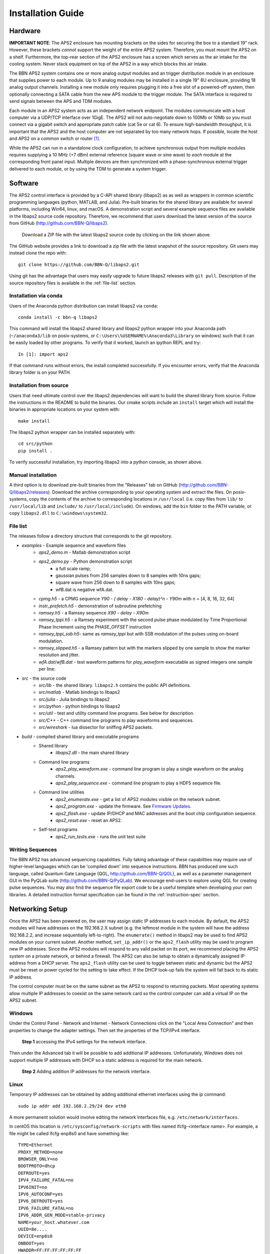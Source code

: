 Installation Guide
==================

Hardware
--------

**IMPORTANT NOTE**: The APS2 enclosure has mounting brackets on the sides for
securing the box to a standard 19" rack. However, these brackets *cannot*
support the weight of the entire APS2 system. Therefore, you must mount the APS2
on a shelf. Furthermore, the top-rear section of the APS2 enclosure has a screen
which serves as the air intake for the cooling system. Never stack equipment on
top of the APS2 in a way which blocks this air intake.

The BBN APS2 system contains one or more analog output modules and an trigger
distribution module in an enclosure that supplies power to each module. Up to 9
analog modules may be installed in a single 19" 8U enclosure, providing 18
analog output channels. Installing a new module only requires plugging it into a
free slot of a powered-off system, then optionally connecting a SATA cable from
the new APS module to the trigger module. The SATA interface is required to send
signals between the APS and TDM modules.

Each module in an APS2 system acts as an independent network endpoint. The
modules communicate with a host computer via a UDP/TCP interface over 1GigE. The
APS2 will not auto-negotiate down to 100Mb or 10Mb so you must connect via a
gigabit switch and appropriate patch cable (cat 5e or cat 6). To ensure
high-bandwidth throughput, it is important that the APS2 and the host computer
are not separated by too many network hops. If possible, locate the host and
APS2 on a common switch or router [#f1]_.

While the APS2 can run in a standalone clock configuration, to achieve
synchronous output from multiple modules requires supplying a 10 MHz (+7 dBm)
external reference (square wave or sine wave) to *each* module at the
corresponding front panel input. Multiple devices are then synchronized with a
phase-synchronous external trigger delivered to each module, or by using the
TDM to generate a system trigger.

.. _software-installation:

Software
--------

The APS2 control interface is provided by a C-API shared library (libaps2) as as
well as wrappers in common scientific programming languages (python, MATLAB, and
Julia). Pre-built binaries for the shared library are available for several
platforms, including Win64, linux, and macOS. A demonstration script and several
example sequence files are available in the libaps2 source code repository.
Therefore, we recommend that users download the latest version of the source
from GitHub (http://github.com/BBN-Q/libaps2).

.. figure:: images/github-download.png
	:scale: 50%

	Download a ZIP file with the latest libaps2 source code by clicking on the
	link shown above.

The GitHub website provides a link to download a zip file with the latest
snapshot of the source repository. Git users may instead clone the repo with::

	git clone https://github.com/BBN-Q/libaps2.git

Using git has the advantage that users may easily upgrade to future libaps2
releases with ``git pull``. Description of the source repository files is
available in the :ref:`file-list` section.

Installation via conda
~~~~~~~~~~~~~~~~~~~~~~

Users of the Anaconda python distribution can install libaps2 via
``conda``::

	conda install -c bbn-q libaps2

This command will install the libaps2 shared library and libaps2 python wrapper
into your Anaconda path (``~/anaconda3/lib`` on posix-systems, or
``C:\Users\%USERNAME%\Anaconda3\Library`` on windows) such that it can be easily
loaded by other programs. To verify that it worked, launch an ipython REPL and
try::

	In [1]: import aps2

If that command runs without errors, the install completed successfully. If you
encounter errors, verify that the Anaconda library folder is on your PATH.

Installation from source
~~~~~~~~~~~~~~~~~~~~~~~~

Users that need ultimate control over the libaps2 dependencies will want to
build the shared library from source. Follow the instructions in the README to
build the binaries. Our cmake scripts include an ``install`` target which will
install the binaries in appropriate locations on your system with::

	make install

The libaps2 python wrapper can be installed separately with::

	cd src/python
	pip install .

To verify successful installation, try importing libaps2 into a python console,
as shown above.

Manual installation
~~~~~~~~~~~~~~~~~~~

A third option is to download pre-built binaries from the "Releases" tab on
GitHub (http://github.com/BBN-Q/libaps2/releases). Download the archive
corresponding to your operating system and extract the files. On posix-systems,
copy the contents of the archive to corresponding locations in ``/usr/local``
(i.e. copy files from ``lib/`` to ``/usr/local/lib`` and ``include/`` to
``/usr/local/include``). On windows, add the ``bin`` folder to the PATH
variable, or copy ``libaps2.dll`` to ``C:\windows\system32``.

.. _file-list:

File list
~~~~~~~~~~~~~

The releases follow a directory structure that corresponds to the git
repository.

* `examples` - Example sequence and waveform files
	- `aps2_demo.m` - Matlab demonstration script
	- `aps2_demo.py` - Python demonstration script
		+ a full scale ramp;
		+ gaussian pulses from 256 samples down to 8 samples with 10ns gaps;
		+ square wave from 256 down to 8 samples with 10ns gaps;
		+ wfB.dat is negative wfA.dat.
	- `cpmg.h5` - a CPMG sequence `Y90 - ( delay - X180 - delay)^n - Y90m` with n = [4, 8, 16, 32, 64]
	- `instr_prefetch.h5` - demonstration of subroutine prefetching
	- `ramsey.h5` - a Ramsey sequence `X90 - delay - X90m`
	- `ramsey_tppi.h5` - a Ramsey experiment with the second pulse phase modulated by Time Proportional Phase Increment using the `PHASE_OFFSET` instruction
	- `ramsey_tppi_ssb.h5`- same as `ramsey_tppi` but with SSB modulation of the pulses using on-board modulation.
	- `ramsey_slipped.h5` - a Ramsey pattern but with the markers slipped by one sample to show the marker resolution and jitter.
	- `wfA.dat`/`wfB.dat` - test waveform patterns for `play_waveform` executable as signed integers one sample per line:
* `src` - the source code
	- `src/lib` - the shared library. ``libaps2.h`` contains the public API definitions.
	- `src/matlab` - Matlab bindings to libaps2
	- `src/julia` - Julia bindings to libaps2
	- `src/python` - python bindings to libaps2
	- `src/util` - test and utility command line programs. See below for description.
	- `src/C++` - C++ command line programs to play waveforms and sequences.
	- `src/wireshark` - lua dissector for sniffing APS2 packets.
* `build` - compiled shared library and executable programs
	- Shared library
		+ `libaps2.dll` - the main shared library
	- Command line programs
		+ `aps2_play_waveform.exe` - command line program to play a single waveform on the analog channels.
		+ `aps2_play_sequence.exe` - command line program to play a HDF5 sequence file.
	- Command line utilities
		+ `aps2_enumerate.exe` - get a list of APS2 modules visible on the network subnet.
		+ `aps2_program.exe` - update the firmware.  See `Firmware Updates`_.
		+ `aps2_flash.exe` - update IP/DHCP and MAC addresses and the boot chip configuration sequence.
		+ `aps2_reset.exe` - reset an APS2.
	- Self-test programs
		+ `aps2_run_tests.exe` - runs the unit test suite

Writing Sequences
~~~~~~~~~~~~~~~~~~

The BBN APS2 has advanced sequencing capabilities. Fully taking advantage of
these capabilities may require use of higher-level languages which can be
'compiled down' into sequence instructions. BBN has produced one such
language, called Quantum Gate Language (QGL, http://github.com/BBN-Q/QGL), as
well as a parameter management GUI in the PyQLab suite
(http://github.com/BBN-Q/PyQLab). We encourage end-users to explore using QGL
for creating pulse sequences. You may also find the sequence file export code
to be a useful template when developing your own libraries. A detailed
instruction format specification can be found in the :ref:`instruction-spec`
section.

Networking Setup
----------------

Once the APS2 has been powered on, the user may assign static IP addresses to
each module. By default, the APS2 modules will have addresses on the 192.168.2.X
subnet (e.g. the leftmost module in the system will have the address
192.168.2.2, and increase sequentially left-to-right). The ``enumerate()``
method in libaps2 may be used to find APS2 modules on your current subnet.
Another method, ``set_ip_addr()`` or the ``aps2_flash`` utility may be used to
program new IP addresses. Since the APS2 modules will respond to any valid
packet on its port, we recommend placing the APS2 system on a private network,
or behind a firewall. The APS2 can also be setup to obtain a dynamically
assigned IP address from a DHCP server.  The ``aps2_flash`` utility can be used to
toggle between static and dynamic but the APS2 must be reset or power cycled for
the setting to take effect. If the DHCP look-up fails the system will fall back
to its static IP address.

The control computer must be on the same subnet as the APS2 to respond to
returning packets. Most operating systems allow multiple IP addresses to coexist
on the same network card so the control computer can add a virtual IP on the
APS2 subnet.

Windows
~~~~~~~~~~~~~~

Under the Control Panel - Network and Internet - Network Connections click on
the "Local Area Connection" and then properties to change the adapter settings.
Then set the properties of the TCP/IPv4 interface.

.. figure:: images/WindowsDualHome-1.png
	:scale: 100%

	**Step 1** accessing the IPv4 settings for the network interface.

Then under the Advanced tab it will be possible to add additional IP addresses.
Unfortunately, Windows does not support multiple IP addresses with DHCP so a
static address is required for the main network.

.. figure:: images/WindowsDualHome-2.png
	:scale: 100%

	**Step 2** Adding addition IP addresses for the network interface.

Linux
~~~~~~~~~~~~~~~

Temporary IP addresses can be obtained by adding additional ethernet
interfaces using the `ip` command::

	sudo ip addr add 192.168.2.29/24 dev eth0

A more permanent solution would involve editing the network interfaces file,
e.g. ``/etc/network/interfaces``.

In centOS this location is ``/etc/sysconfig/network-scripts`` with files named 
ifcfg-<interface name>.  For example, a file might be called ifcfg-enp8s0 and 
have something like::

	TYPE=Ethernet
	PROXY_METHOD=none
	BROWSER_ONLY=no
	BOOTPROTO=dhcp
	DEFROUTE=yes
	IPV4_FAILURE_FATAL=no
	IPV6INIT=no
	IPV6_AUTOCONF=yes
	IPV6_DEFROUTE=yes
	IPV6_FAILURE_FATAL=no
	IPV6_ADDR_GEN_MODE=stable-privacy
	NAME=your_host.whatever.com
	UUID=8e....
	DEVICE=enp8s0
	ONBOOT=yes
	HWADDR=FF:FF:FF:FF:FF:FF
	
To add an additional interfaces on CentOS just create new files called 
ifcfg-enp8s0:0 with a minimum of::

	NAME="dot 4 subnet"
	DEVICE=enp8s0:0
	ONBOOT=yes
	IPADDR=192.168.4.125
	NETMASK=255.255.255.0
	
and so on with enp8s0:1::

	NAME="dot 5 subnet"
	DEVICE=enp8s0:1
	ONBOOT=yes
	IPADDR=192.168.5.125
	NETMASK=255.255.255.0

OS X
~~~~~~~~~~~~

In the System Preferences pane under Networking use the "Plus" button to add an
interface.


Firmware Updates
-------------------------

BBN releases periodic firmware updates with bug-fixes and enhancements.  These
can be loaded onto the APS2 modules using the ``aps2_program`` executable::

	./aps2_program
	BBN AP2 Firmware Programming Executable
	USAGE: aps2_program [options]

	Options:
	  --help      Print usage and exit.
	  --bitFile   Path to firmware bitfile.
	  --ipAddr    IP address of unit to program (optional).
	  --progMode  (optional) Where to program firmware DRAM/EPROM/BACKUP (optional).
	  --logLevel  (optional) Logging level level to print (optional; default=2/INFO).

	Examples:
	  program --bitFile=/path/to/bitfile (all other options will be prompted for)
	  program --bitFile=/path/to/bitfile --ipAddr=192.168.2.2 --progMode=DRAM

The executable will prompt the user for IP address and programming mode. The
APS2 can boot from multiple locations: volatile DRAM; non-volatile flash or if
all else fails a master backup in flash. The DRAM storage takes only a few
seconds to program and is used for temporary booting for testing purposes. It
will be lost on a power cycle. Once you are happy there are no issues with the
new bitfile you can program it to the flash memory so the module will boot from
the new firmware on a power cycle. This process involves erasing, writing and
verifying and takes several minutes. The backup firmware should only be
programmed in the rare case BBN releases an update to the backup image.  Should
something catastrophic happen during programming (unplugging the ethernet cable)
the module may drop to the backup image which has a fixed IP of 192.168.2.123.

.. rubric:: Footnotes

.. [#f1] The APS2 typically uses static self-assigned IP addresses and should
	 ideally be behind the same router as the control computer.
